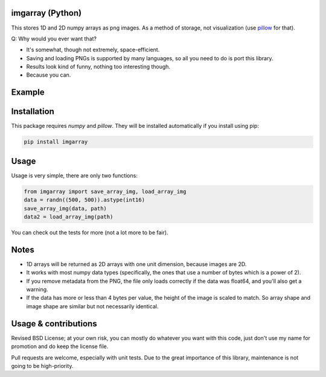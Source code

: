 imgarray (Python)
---------------------------------------

This stores 1D and 2D numpy arrays as png images. As a method of storage, not visualization (use pillow_ for that).

Q: Why would you ever want that?

* It's somewhat, though not extremely, space-efficient.
* Saving and loading PNGs is supported by many languages, so all you need to do is port this library.
* Results look kind of funny, nothing too interesting though.
* Because you can.

Example
---------------------------------------

.. image:: https://raw.githubusercontent.com/mverleg/imgarray/master/demo.png

Installation
---------------------------------------

This package requires `numpy` and `pillow`. They will be installed automatically if you install using pip:

.. code-block:: bash

	pip install imgarray

Usage
---------------------------------------

Usage is very simple, there are only two functions:

.. code-block:: python

	from imgarray import save_array_img, load_array_img
	data = randn((500, 500)).astype(int16)
	save_array_img(data, path)
	data2 = load_array_img(path)

You can check out the tests for more (not a lot more to be fair).

Notes
---------------------------------------

* 1D arrays will be returned as 2D arrays with one unit dimension, because images are 2D.
* It works with most numpy data types (specifically, the ones that use a number of bytes which is a power of 2).
* If you remove metadata from the PNG, the file only loads correctly if the data was float64, and you'll also get a warning.
* If the data has more or less than 4 bytes per value, the height of the image is scaled to match. So array shape and image shape are similar but not necessarily identical.

Usage & contributions
---------------------------------------

Revised BSD License; at your own risk, you can mostly do whatever you want with this code, just don't use my name for promotion and do keep the license file.

Pull requests are welcome, especially with unit tests. Due to the great importance of this library, maintenance is not going to be high-priority.


.. _pillow: https://python-pillow.org/


